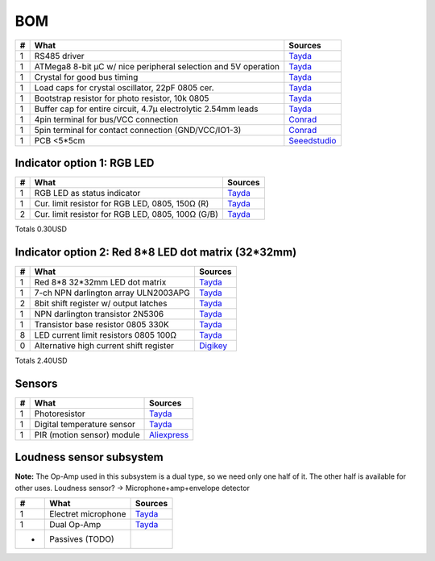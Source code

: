 BOM
===

==  ==============================================================  ===================================================
#   What                                                            Sources
==  ==============================================================  ===================================================
1   RS485 driver                                                    `Tayda <tayda1_>`__
1   ATMega8 8-bit µC w/ nice peripheral selection and 5V operation  `Tayda <tayda2_>`__
1   Crystal for good bus timing                                     `Tayda <tayda3_>`__
1   Load caps for crystal oscillator, 22pF 0805 cer.                `Tayda <tayda4_>`__
1   Bootstrap resistor for photo resistor, 10k 0805                 `Tayda <tayda10_>`__
1   Buffer cap for entire circuit, 4.7µ electrolytic 2.54mm leads   `Tayda <tayda11_>`__
1   4pin terminal for bus/VCC connection                            `Conrad <conrad1_>`__
1   5pin terminal for contact connection (GND/VCC/IO1-3)            `Conrad <conrad2_>`__
1   PCB <5*5cm                                                      `Seeedstudio <seeed1_>`__
==  ==============================================================  ===================================================

.. _tayda1: http://www.taydaelectronics.com/ic-integrated-circuits/rs422-rs423-rs485/sn75176-sn75176bp-75176-buffers-line-drivers-ic.html
.. _tayda2: http://www.taydaelectronics.com/ic-integrated-circuits/microcontrollers/atmel-atmega8-16au-tqfp-32-avr-8-bit-microcontroller-ic.html
.. _tayda3: http://www.taydaelectronics.com/crystals-resonators-oscilliators/crystals/16-000-mhz-16-mhz-crystal-hc-49-s-low-profile.html
.. _tayda4: http://www.taydaelectronics.com/capacitors/smd-ceramic-chip-capacitors/0805/22pf-50v-smd-ceramic-chip-capacitor.html
.. _tayda10: http://www.taydaelectronics.com/resistors/smd-chip-resistors/0805/50-x-smd-chip-resistors-10k-ohm-1-8w-1-0805.html
.. _tayda11: http://www.taydaelectronics.com/capacitors/electrolytic-capacitors/4-7uf-16v-105c-radial-electrolytic-capacitor-5x11mm.html
.. _conrad1: http://www.conrad.de/ce/de/product/567658/Loetbare-Schraubklemme-mit-Liftprinzip-AKZ692-V-Rastermass-254-mm-Polzahl-4-Gruen-50692040021E-Inhalt-1-St?ref=list
.. _conrad2: http://www.conrad.de/ce/de/product/567698/Loetbare-Schraubklemme-mit-Liftprinzip-AKZ692-V-Rastermass-254-mm-Polzahl-5-Gruen-50692050021E-Inhalt-1-St?ref=list
.. _seeed1: http://www.seeedstudio.com/service/index.php?r=site/pcbService

Indicator option 1: RGB LED
---------------------------

==  ==============================================================  ===================================================
#   What                                                            Sources
==  ==============================================================  ===================================================
1   RGB LED as status indicator                                     `Tayda <tayda5_>`__
1   Cur. limit resistor for RGB LED, 0805, 150Ω (R)                 `Tayda <tayda12_>`__
2   Cur. limit resistor for RGB LED, 0805, 100Ω (G/B)               `Tayda <tayda13_>`__
==  ==============================================================  ===================================================

.. _tayda5: http://www.taydaelectronics.com/leds/round-leds/5mm-leds/rgb-leds/rgb-led-5mm-common-cathode.html
.. _tayda12: http://www.taydaelectronics.com/resistors/smd-chip-resistors/0805/50-x-smd-chip-resistors-100-ohm-1-8w-1-0805.html 
.. _tayda13: http://www.taydaelectronics.com/resistors/smd-chip-resistors/0805/50-x-smd-chip-resistors-150-ohm-1-8w-1-0805.html

Totals 0.30USD

Indicator option 2: Red 8*8 LED dot matrix (32*32mm)
----------------------------------------------------

==  ==============================================================  ===================================================
#   What                                                            Sources
==  ==============================================================  ===================================================
1   Red 8*8 32*32mm LED dot matrix                                  `Tayda <tayda14_>`__
1   7-ch NPN darlington array ULN2003APG                            `Tayda <tayda15_>`__
2   8bit shift register w/ output latches                           `Tayda <tayda16_>`__
1   NPN darlington transistor 2N5306                                `Tayda <tayda17_>`__
1   Transistor base resistor 0805 330K                              `Tayda <tayda18_>`__
8   LED current limit resistors 0805 100Ω                           `Tayda <tayda19_>`__
0   Alternative high current shift register                         `Digikey <digikey1_>`__
==  ==============================================================  ===================================================

.. _tayda14: http://www.taydaelectronics.com/led-displays/dot-matrix/8x8-dot-matrix-led-display-red-3mm-common-cathode.html
.. _tayda15: http://www.taydaelectronics.com/ic-integrated-circuits/transistor-arrays/uln2003apg-uln2003-array-7-npn-darlingtons-ic.html
.. _tayda16: http://www.taydaelectronics.com/ic-integrated-circuits/74-series/74hc-series/74hc595-8-bit-shift-register-ic.html
.. _tayda17: http://www.taydaelectronics.com/t-transistors/2n-series/2n5306-npn-darlington-transistor.html
.. _tayda18: http://www.taydaelectronics.com/resistors/smd-chip-resistors/0805/50-x-smd-chip-resistors-330k-ohm-1-8w-1-0805.html
.. _tayda19: http://www.taydaelectronics.com/resistors/smd-chip-resistors/0805/50-x-smd-chip-resistors-100-ohm-1-8w-1-0805.html
.. _digikey1: http://www.digikey.com/product-search/en?x=0&y=0&lang=en&site=us&KeyWords=TPIC6B595

Totals 2.40USD

Sensors
-------

==  ==========================  ========================================
#   What                        Sources
==  ==========================  ========================================
1   Photoresistor               `Tayda <tayda6_>`__
1   Digital temperature sensor  `Tayda <tayda7_>`__
1   PIR (motion sensor) module  `Aliexpress <aliex1_>`__
==  ==========================  ========================================

.. _tayda6:  http://www.taydaelectronics.com/sensors-transducer/optical-sensor/photo-conductive-cell-resistor-ldr-650nm-radial-ke-10720.html 
.. _tayda7:  http://www.taydaelectronics.com/ic-integrated-circuits/temperature-sensors/ds18b20-1-wire-digital-temperature-sensor-ic-dallas.html
.. _aliex1:  http://www.aliexpress.com/item/Free-Shipping-HC-SR501-Adjust-Infrared-IR-Pyroelectric-Infrared-PIR-module-Motion-Sensor-Detector-Module-We/1564561530.html

Loudness sensor subsystem
-------------------------
**Note:** The Op-Amp used in this subsystem is a dual type, so we need only one half of it. The other half is available for other uses.
Loudness sensor? → Microphone+amp+envelope detector

==  ==========================  ========================================
#   What                        Sources
==  ==========================  ========================================
1   Electret microphone         `Tayda <tayda8_>`__
1   Dual Op-Amp                 `Tayda <tayda9_>`__
*   Passives (TODO)
==  ==========================  ========================================

.. _tayda8:  http://www.taydaelectronics.com/microphones/condenser-microphone-2-2k-ohm-1-5v.html
.. _tayda9:  http://www.taydaelectronics.com/ic-integrated-circuits/audio-amplifier-instrumentation-op-amp/tjm4558-dual-operational-amplifier-wide-band-soic-8-tjm4558cdt.html

